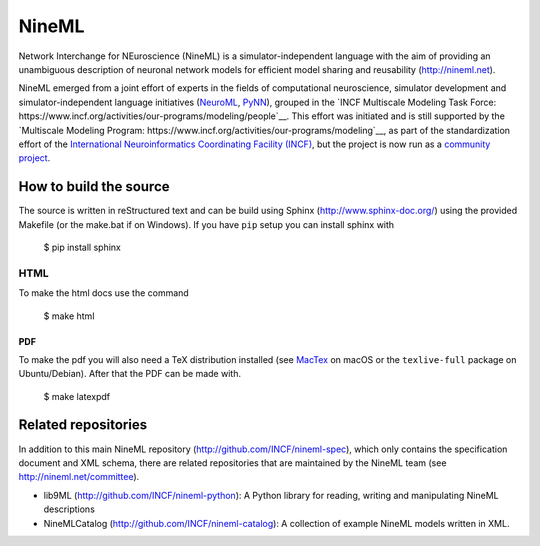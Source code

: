 
NineML
======

Network Interchange for NEuroscience (NineML) is a simulator-independent
language with the aim of providing an unambiguous description of neuronal
network models for efficient model sharing and reusability
(http://nineml.net).

NineML emerged from a joint effort of experts in the fields of computational
neuroscience, simulator development and simulator-independent language
initiatives (NeuroML_, PyNN_), grouped in the
`INCF Multiscale Modeling Task Force: https://www.incf.org/activities/our-programs/modeling/people`__.
This effort was initiated and is still supported by the
`Multiscale Modeling Program: https://www.incf.org/activities/our-programs/modeling`__,
as part of the standardization effort of the `International Neuroinformatics Coordinating Facility (INCF)`_,
but the project is now run as a `community project <http://nineml.net/committee>`__.


How to build the source
-----------------------

The source is written in reStructured text and can be build using
Sphinx (http://www.sphinx-doc.org/) using the provided Makefile
(or the make.bat if on Windows). If you have ``pip`` setup you can install
sphinx with 

    $ pip install sphinx

HTML
^^^^

To make the html docs use the command

    $ make html
    
PDF
~~~

To make the pdf you will also need a TeX distribution installed
(see `MacTex <https://www.tug.org/mactex/>`__ on macOS or the ``texlive-full``
package on Ubuntu/Debian). After that the PDF can be made with.

    $ make latexpdf

Related repositories
--------------------

In addition to this main NineML repository (http://github.com/INCF/nineml-spec),
which only contains the specification document and XML schema, there are
related repositories that are maintained by the NineML team
(see http://nineml.net/committee).

- lib9ML (http://github.com/INCF/nineml-python): A Python library for reading,
  writing and manipulating NineML descriptions
- NineMLCatalog (http://github.com/INCF/nineml-catalog): A collection of
  example NineML models written in XML.

.. _PyNN: http://neuralensemble.org/PyNN/
.. _NeuroML: http://neuroml.org
.. _International Neuroinformatics Coordinating Facility (INCF): http://www.incf.org
